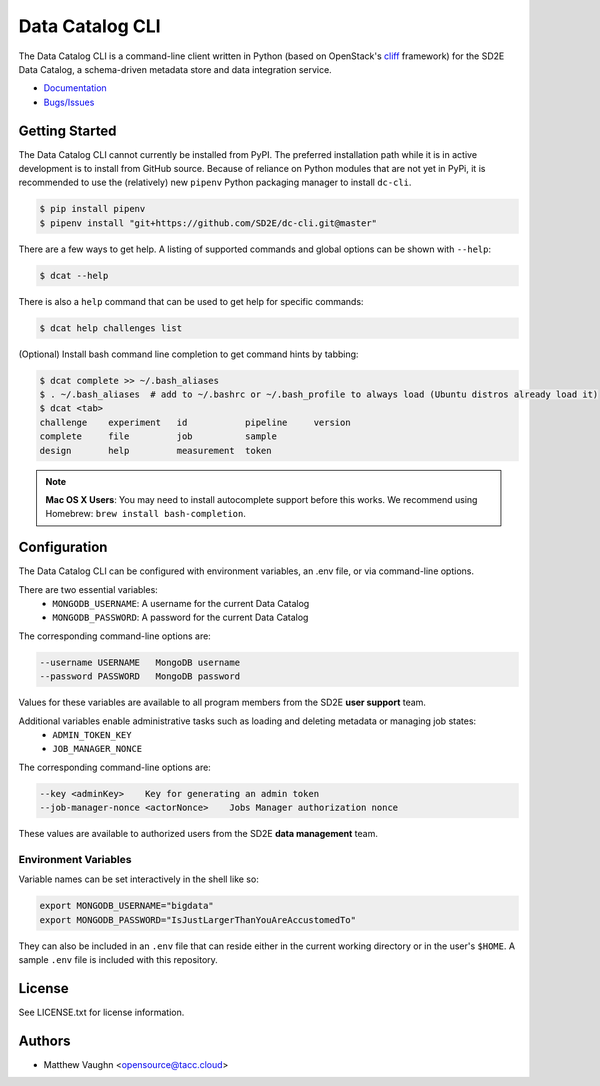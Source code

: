 
Data Catalog CLI
================

.. image:: https://badge.fury.io/gh/SD2E%2Fdc-cli.svg
   :target: https://badge.fury.io/gh/SD2E%2Fdc-cli
   :alt: GitHub repository

The Data Catalog CLI is a command-line client written in Python (based on OpenStack's `cliff <https://github.com/openstack/cliff>`_ framework) for the SD2E Data Catalog, a schema-driven metadata store and data integration
service.

- `Documentation <https://dc-cli.readthedocs.io/en/latest/>`_
- `Bugs/Issues <https://github.com/SD2E/dc-cli/issues>`_

Getting Started
---------------

The Data Catalog CLI cannot currently be installed from PyPI. The preferred installation
path while it is in active development is to install from GitHub source. Because of
reliance on Python modules that are not yet in PyPi, it is recommended to use the
(relatively) new ``pipenv`` Python packaging manager to install ``dc-cli``.

.. code-block:: shell

    $ pip install pipenv
    $ pipenv install "git+https://github.com/SD2E/dc-cli.git@master"

There are a few ways to get help. A listing of supported commands and global options can be shown with ``--help``:

.. code-block:: shell

    $ dcat --help

There is also a ``help`` command that can be used to get help for specific commands:

.. code-block:: shell

    $ dcat help challenges list

(Optional) Install bash command line completion to get command hints by tabbing:

.. code-block:: shell

    $ dcat complete >> ~/.bash_aliases
    $ . ~/.bash_aliases  # add to ~/.bashrc or ~/.bash_profile to always load (Ubuntu distros already load it)
    $ dcat <tab>
    challenge    experiment   id           pipeline     version
    complete     file         job          sample
    design       help         measurement  token

.. note::

    **Mac OS X Users**: You may need to install autocomplete support before
    this works. We recommend using Homebrew: ``brew install bash-completion``.

Configuration
-------------

The Data Catalog CLI can be configured with environment variables, an .env file,
or via command-line options.

There are two essential variables:
    * ``MONGODB_USERNAME``: A username for the current Data Catalog
    * ``MONGODB_PASSWORD``: A password for the current Data Catalog

The corresponding command-line options are:

.. code-block:: shell

    --username USERNAME   MongoDB username
    --password PASSWORD   MongoDB password

Values for these variables are available to all program members from the SD2E **user support** team.

Additional variables enable administrative tasks such as loading and deleting metadata or managing job states:
    * ``ADMIN_TOKEN_KEY``
    * ``JOB_MANAGER_NONCE``

The corresponding command-line options are:

.. code-block:: shell

    --key <adminKey>    Key for generating an admin token
    --job-manager-nonce <actorNonce>    Jobs Manager authorization nonce

These values are available to authorized users from the SD2E **data management** team.

Environment Variables
^^^^^^^^^^^^^^^^^^^^^

Variable names can be set interactively in the shell like so:

.. code-block:: shell

    export MONGODB_USERNAME="bigdata"
    export MONGODB_PASSWORD="IsJustLargerThanYouAreAccustomedTo"

They can also be included in an ``.env`` file that can reside either in the
current working directory or in the user's ``$HOME``. A sample ``.env`` file
is included with this repository.

License
-------

See LICENSE.txt for license information.

Authors
-------

- Matthew Vaughn <opensource@tacc.cloud>
